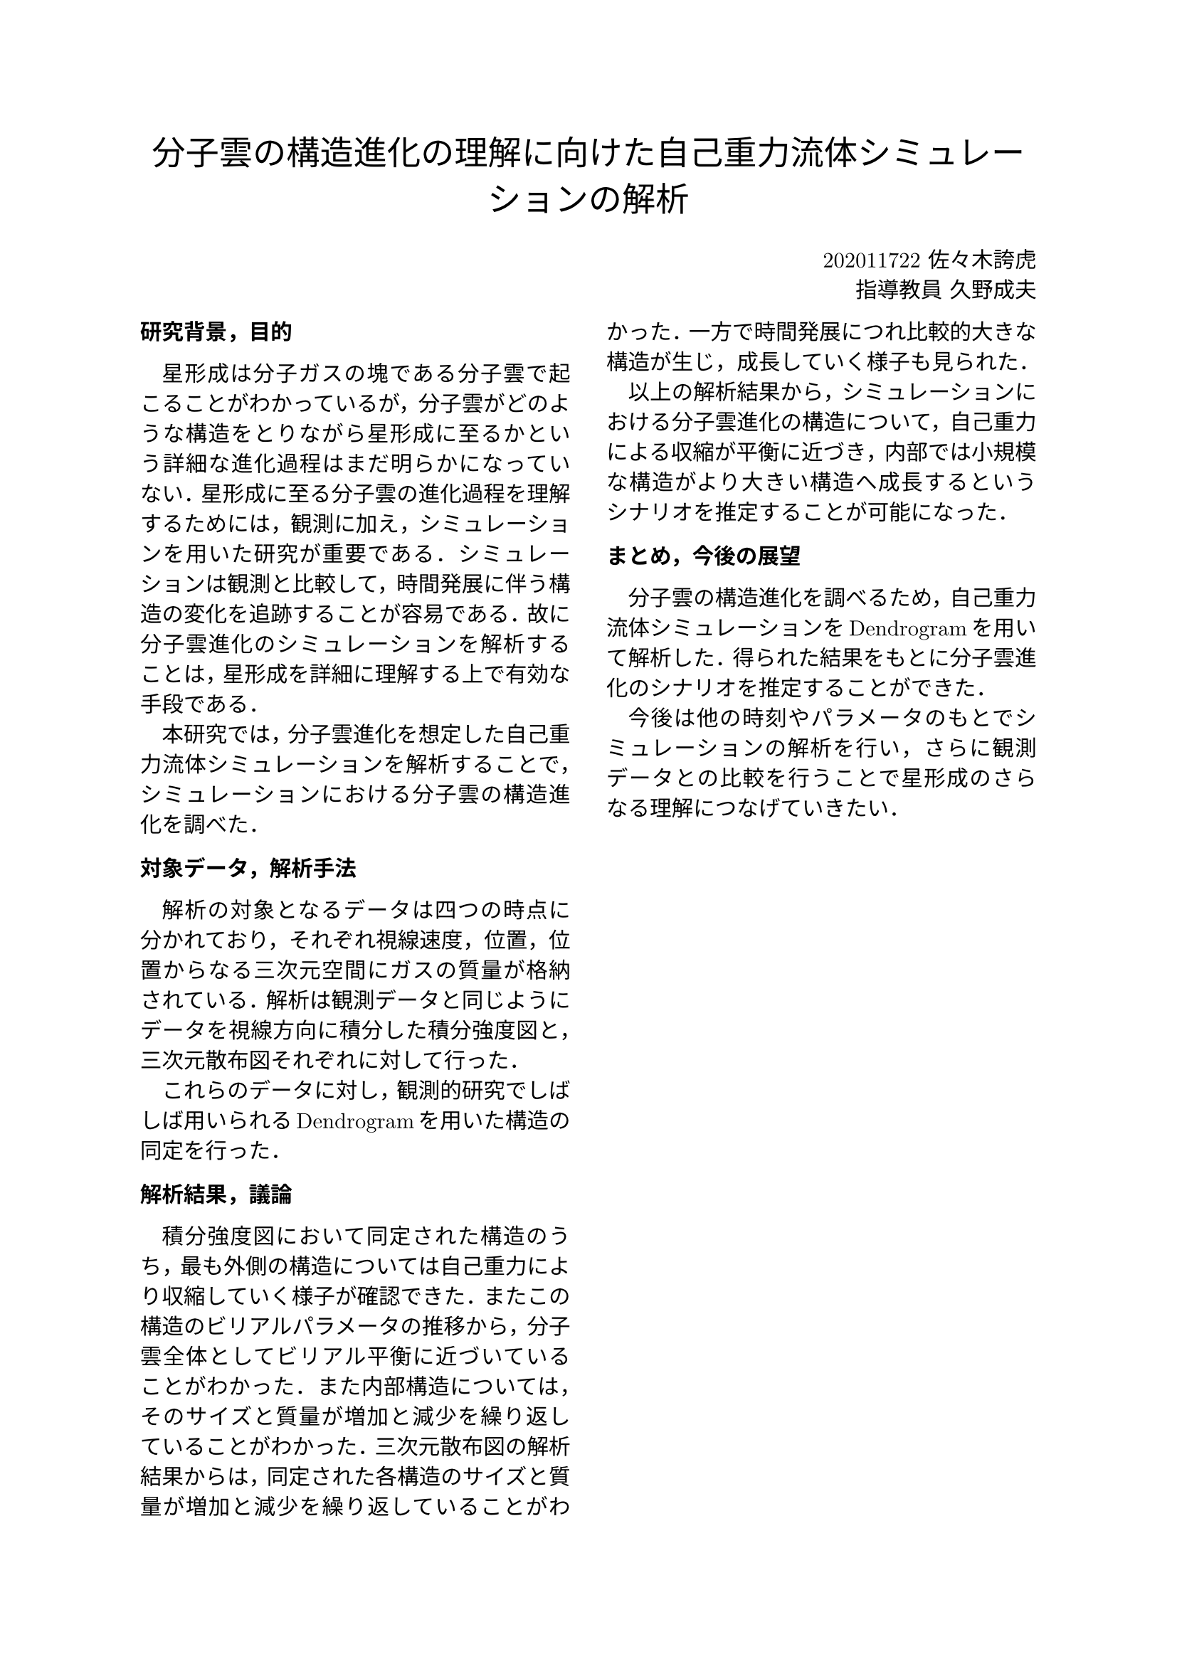 #set text(font: (
  "New Computer Modern Math",
  "IPAexMincho", 
  ))

#align(center, text(17pt)[
  分子雲の構造進化の理解に向けた自己重力流体シミュレーションの解析
])

#grid(
  columns: (1fr, 1fr),
  align()[],
  align(right)[
    202011722 佐々木誇虎 \
    指導教員 久野成夫
  ]
)

#show: rest => columns(2, rest)

#show heading: it => [
  #set text(11pt, font: "IPAexGothic")
  #block(smallcaps(it.body))
]

#show par: set block(spacing: 0.65em)
#set par(
  first-line-indent: 1em,
  justify: true,
)
#show heading: it => {
    it
    par(text(size: 0pt, ""))
}

= 研究背景，目的

星形成は分子ガスの塊である分子雲で起こることがわかっているが，分子雲がどのような構造をとりながら星形成に至るかという詳細な進化過程はまだ明らかになっていない．星形成に至る分子雲の進化過程を理解するためには，観測に加え，シミュレーションを用いた研究が重要である．シミュレーションは観測と比較して，時間発展に伴う構造の変化を追跡することが容易である．故に分子雲進化のシミュレーションを解析することは，星形成を詳細に理解する上で有効な手段である．

本研究では，分子雲進化を想定した自己重力流体シミュレーションを解析することで，シミュレーションにおける分子雲の構造進化を調べた．

= 対象データ，解析手法

解析の対象となるデータは四つの時点に分かれており，それぞれ視線速度，位置，位置からなる三次元空間にガスの質量が格納されている．解析は観測データと同じようにデータを視線方向に積分した積分強度図と，三次元散布図それぞれに対して行った．

これらのデータに対し，観測的研究でしばしば用いられるDendrogramを用いた構造の同定を行った．

= 解析結果，議論

積分強度図において同定された構造のうち，最も外側の構造については自己重力により収縮していく様子が確認できた．またこの構造のビリアルパラメータの推移から，分子雲全体としてビリアル平衡に近づいていることがわかった．また内部構造については，そのサイズと質量が増加と減少を繰り返していることがわかった．三次元散布図の解析結果からは，同定された各構造のサイズと質量が増加と減少を繰り返していることがわかった．一方で時間発展につれ比較的大きな構造が生じ，成長していく様子も見られた．

以上の解析結果から，シミュレーションにおける分子雲進化の構造について，自己重力による収縮が平衡に近づき，内部では小規模な構造がより大きい構造へ成長するというシナリオを推定することが可能になった．

= まとめ，今後の展望

分子雲の構造進化を調べるため，自己重力流体シミュレーションをDendrogramを用いて解析した．得られた結果をもとに分子雲進化のシナリオを推定することができた．

今後は他の時刻やパラメータのもとでシミュレーションの解析を行い，さらに観測データとの比較を行うことで星形成のさらなる理解につなげていきたい．

